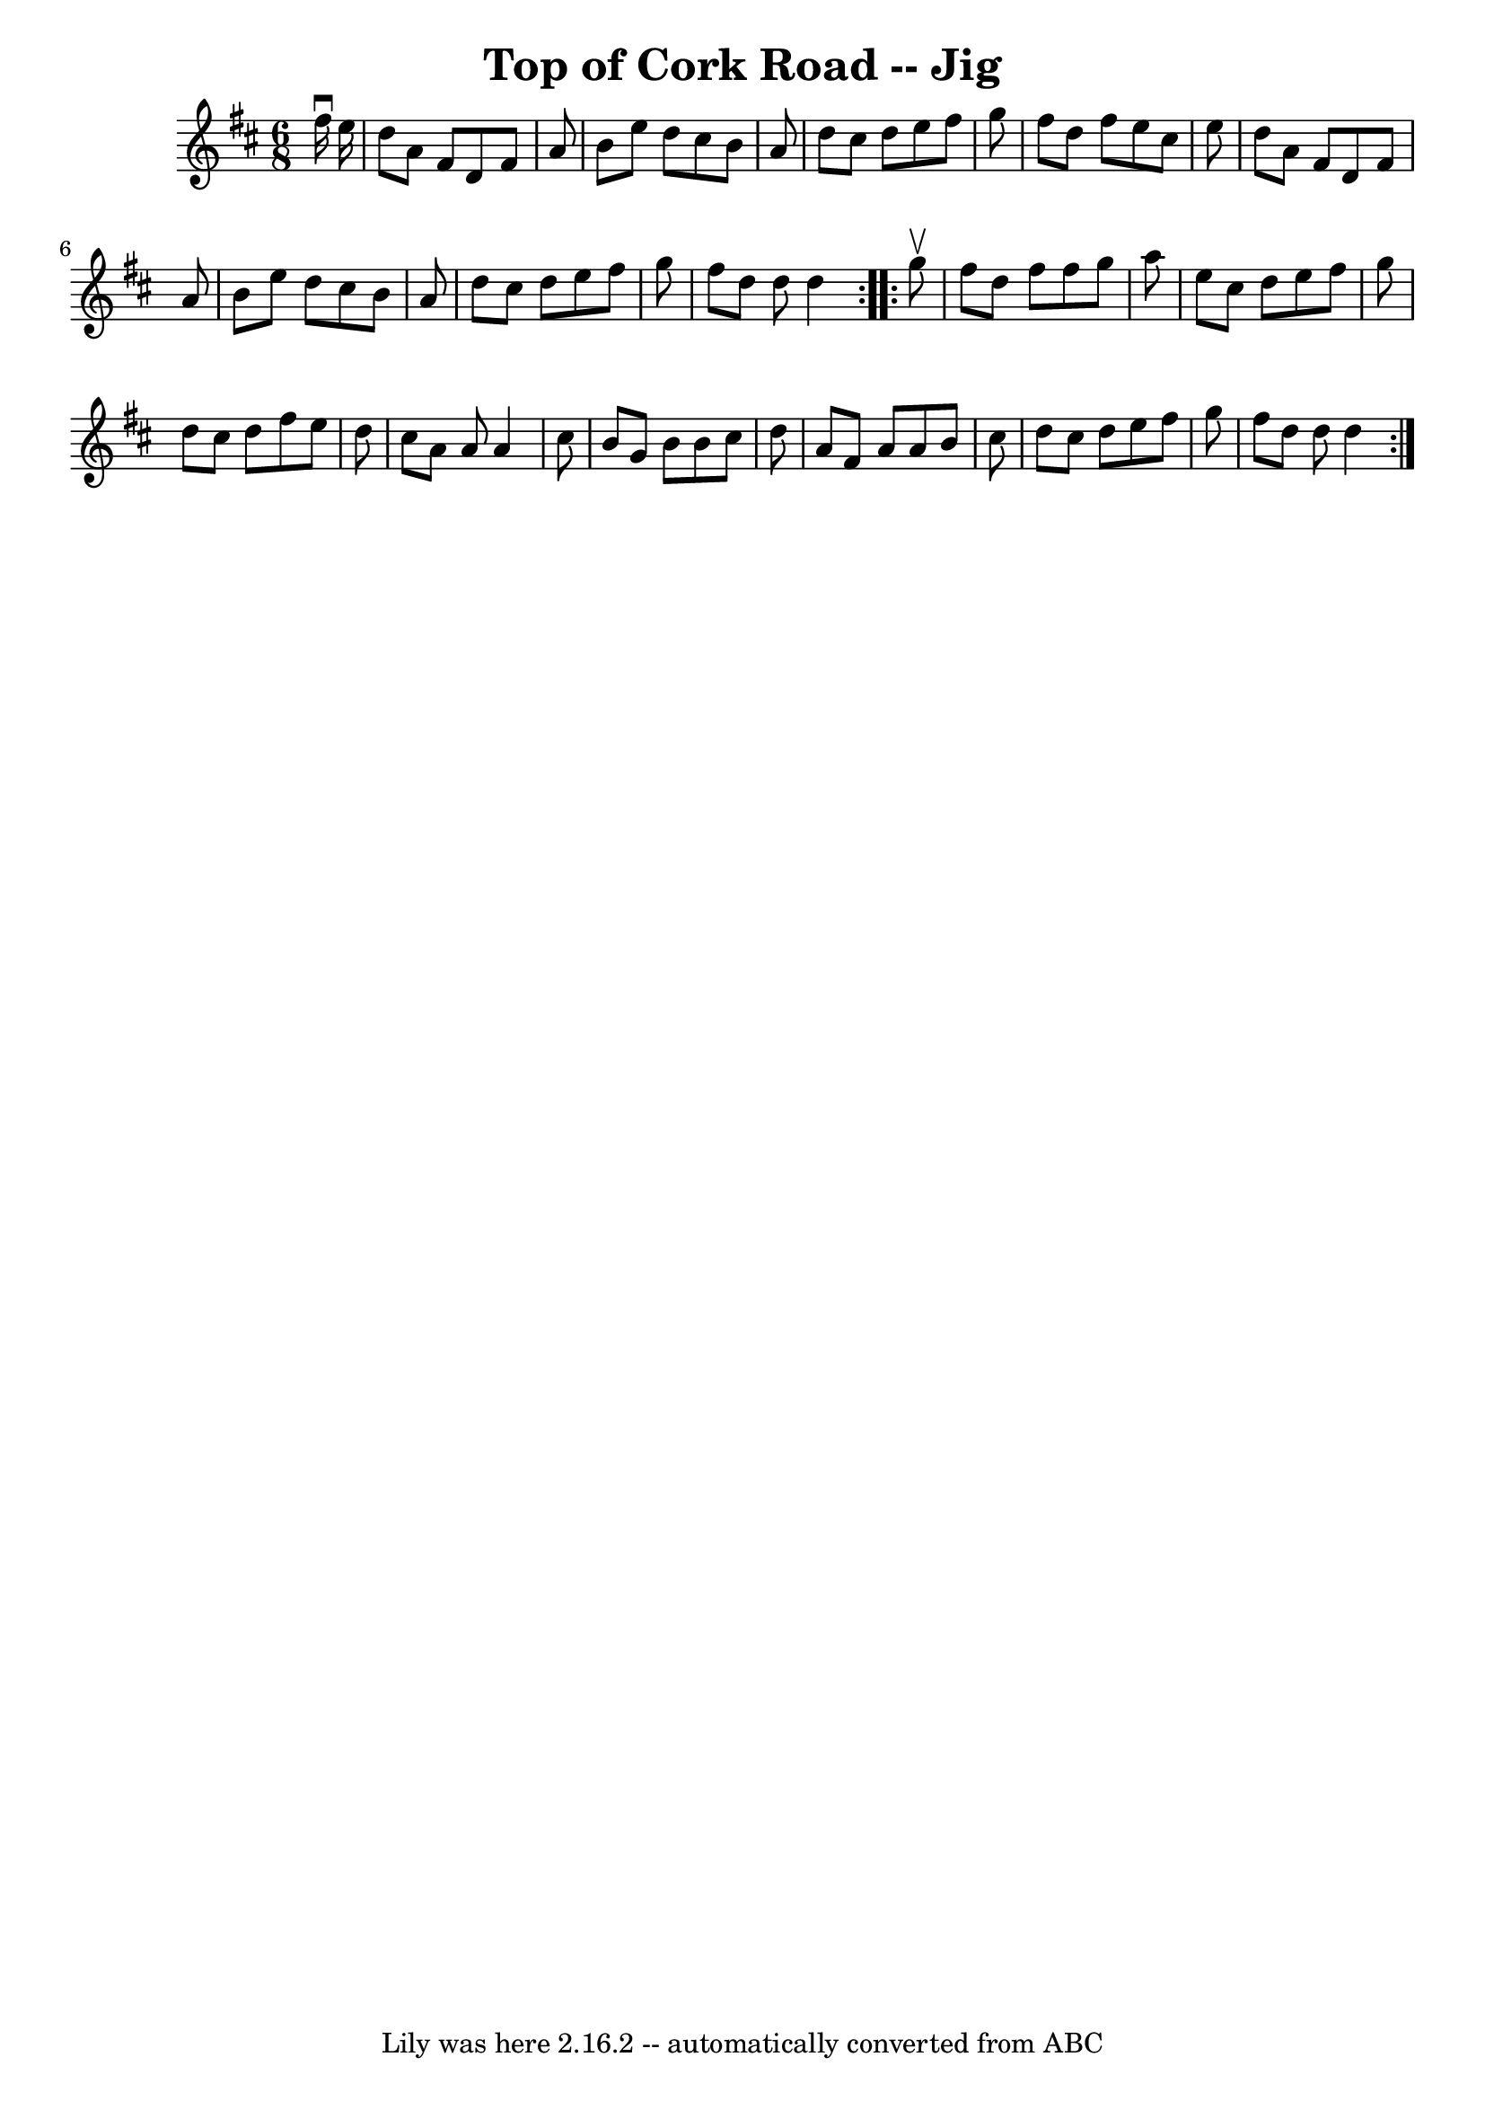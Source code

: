 \version "2.7.40"
\header {
	book = "Ryan's Mammoth Collection"
	crossRefNumber = "1"
	footnotes = "\\\\85 439"
	tagline = "Lily was here 2.16.2 -- automatically converted from ABC"
	title = "Top of Cork Road -- Jig"
}
voicedefault =  {
\set Score.defaultBarType = "empty"

\repeat volta 2 {
\time 6/8 \key d \major   fis''16 ^\downbow   e''16  \bar "|"     d''8    a'8   
 fis'8    d'8    fis'8    a'8    \bar "|"   b'8    e''8    d''8    cis''8    
b'8    a'8    \bar "|"   d''8    cis''8    d''8    e''8    fis''8    g''8    
\bar "|"   fis''8    d''8    fis''8    e''8    cis''8    e''8    \bar "|"     
d''8    a'8    fis'8    d'8    fis'8    a'8    \bar "|"   b'8    e''8    d''8   
 cis''8    b'8    a'8    \bar "|"   d''8    cis''8    d''8    e''8    fis''8    
g''8    \bar "|"   fis''8    d''8    d''8    d''4  }     \repeat volta 2 {   
g''8 ^\upbow \bar "|"     fis''8    d''8    fis''8    fis''8    g''8    a''8    
\bar "|"   e''8    cis''8    d''8    e''8    fis''8    g''8    \bar "|"   d''8  
  cis''8    d''8    fis''8    e''8    d''8    \bar "|"   cis''8    a'8    a'8   
 a'4    cis''8    \bar "|"     b'8    g'8    b'8    b'8    cis''8    d''8    
\bar "|"   a'8    fis'8    a'8    a'8    b'8    cis''8    \bar "|"   d''8    
cis''8    d''8    e''8    fis''8    g''8    \bar "|"   fis''8    d''8    d''8   
 d''4  }   
}

\score{
    <<

	\context Staff="default"
	{
	    \voicedefault 
	}

    >>
	\layout {
	}
	\midi {}
}
